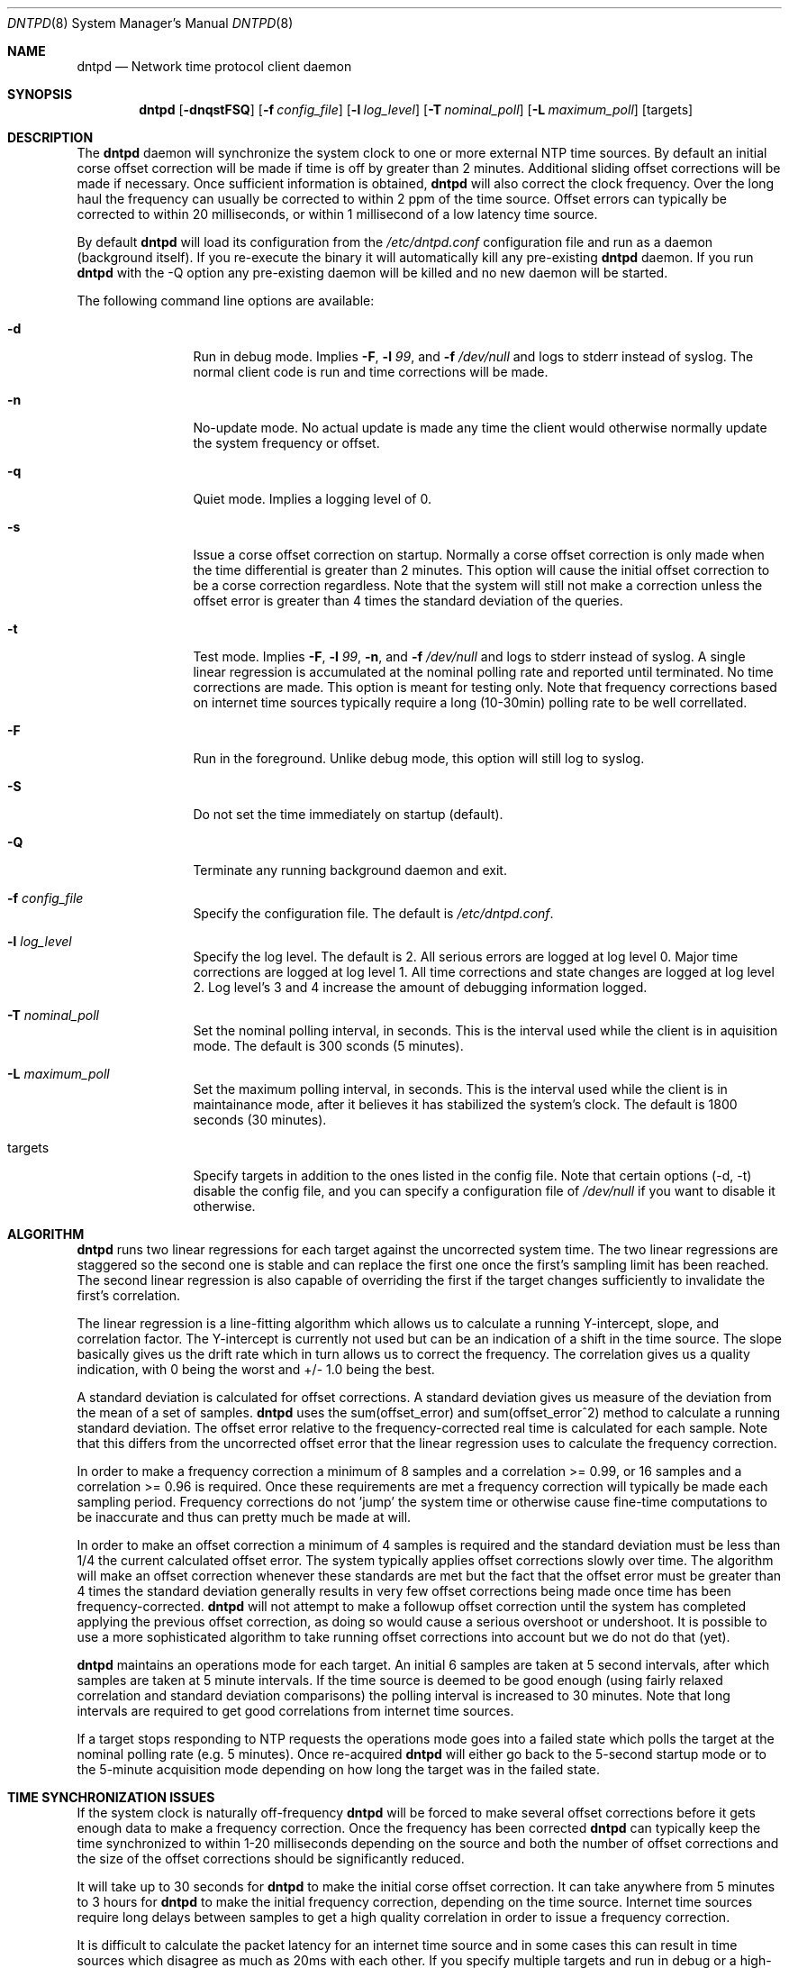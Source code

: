 .\" $DragonFly: src/usr.sbin/dntpd/dntpd.8,v 1.3 2005/04/29 01:48:46 swildner Exp $
.\" 
.\" Copyright (c) 2005 The DragonFly Project.  All rights reserved.
.\" 
.\" This code is derived from software contributed to The DragonFly Project
.\" by Matthew Dillon <dillon@backplane.com>
.\" 
.\" Redistribution and use in source and binary forms, with or without
.\" modification, are permitted provided that the following conditions
.\" are met:
.\" 
.\" 1. Redistributions of source code must retain the above copyright
.\"    notice, this list of conditions and the following disclaimer.
.\" 2. Redistributions in binary form must reproduce the above copyright
.\"    notice, this list of conditions and the following disclaimer in
.\"    the documentation and/or other materials provided with the
.\"    distribution.
.\" 3. Neither the name of The DragonFly Project nor the names of its
.\"    contributors may be used to endorse or promote products derived
.\"    from this software without specific, prior written permission.
.\" 
.\" THIS SOFTWARE IS PROVIDED BY THE COPYRIGHT HOLDERS AND CONTRIBUTORS
.\" ``AS IS'' AND ANY EXPRESS OR IMPLIED WARRANTIES, INCLUDING, BUT NOT
.\" LIMITED TO, THE IMPLIED WARRANTIES OF MERCHANTABILITY AND FITNESS
.\" FOR A PARTICULAR PURPOSE ARE DISCLAIMED.  IN NO EVENT SHALL THE
.\" COPYRIGHT HOLDERS OR CONTRIBUTORS BE LIABLE FOR ANY DIRECT, INDIRECT,
.\" INCIDENTAL, SPECIAL, EXEMPLARY OR CONSEQUENTIAL DAMAGES (INCLUDING,
.\" BUT NOT LIMITED TO, PROCUREMENT OF SUBSTITUTE GOODS OR SERVICES;
.\" LOSS OF USE, DATA, OR PROFITS; OR BUSINESS INTERRUPTION) HOWEVER CAUSED
.\" AND ON ANY THEORY OF LIABILITY, WHETHER IN CONTRACT, STRICT LIABILITY,
.\" OR TORT (INCLUDING NEGLIGENCE OR OTHERWISE) ARISING IN ANY WAY OUT
.\" OF THE USE OF THIS SOFTWARE, EVEN IF ADVISED OF THE POSSIBILITY OF
.\" SUCH DAMAGE.
.\" 
.Dd April 26, 2005
.Dt DNTPD 8
.Os
.Sh NAME
.Nm dntpd
.Nd Network time protocol client daemon
.Sh SYNOPSIS
.Nm
.Bk -words
.Op Fl dnqstFSQ
.Op Fl f Ar config_file
.Op Fl l Ar log_level
.Op Fl T Ar nominal_poll
.Op Fl L Ar maximum_poll
.Op targets
.Ek
.Sh DESCRIPTION
The
.Nm
daemon will synchronize the system clock to one or more external NTP time
sources.  By default an initial corse offset correction will be made if
time is off by greater than 2 minutes.  Additional sliding offset 
corrections will be made if necessary.  Once sufficient information is
obtained,
.Nm
will also correct the clock frequency.  Over the long haul the frequency can
usually be corrected to within 2 ppm of the time source.  Offset errors can
typically be corrected to within 20 milliseconds, or within 1 millisecond of
a low latency time source.
.Pp
By default
.Nm
will load its configuration from the
.Pa /etc/dntpd.conf
configuration file and run as a daemon (background itself).  If you re-execute
the binary it will automatically kill any pre-existing
.Nm
daemon.  If you run
.Nm
with the -Q option any pre-existing daemon will be killed and no new daemon
will be started.
.Pp
The following command line options are available:
.Bl -tag -width Fl
.It Fl d
Run in debug mode.  Implies
.Fl F ,
.Fl l Ar 99 ,
and
.Fl f Ar /dev/null
and logs to stderr instead of syslog.  The normal client code is run and
time corrections will be made.
.It Fl n
No-update mode.  No actual update is made any time the client would 
otherwise normally update the system frequency or offset.
.It Fl q
Quiet mode.  Implies a logging level of 0.
.It Fl s
Issue a corse offset correction on startup.  Normally a corse offset
correction is only made when the time differential is greater than 2
minutes.  This option will cause the initial offset correction to be
a corse correction regardless.  Note that the system will still not make
a correction unless the offset error is greater than 4 times the standard
deviation of the queries.
.It Fl t
Test mode.  Implies
.Fl F ,
.Fl l Ar 99 ,
.Fl n ,
and
.Fl f Ar /dev/null
and logs to stderr instead of syslog.  A single linear regression is 
accumulated at the nominal polling rate and reported until terminated.
No time corrections are made.  This option is meant for testing only.
Note that frequency corrections based on internet time sources typically
require a long (10-30min) polling rate to be well correllated.
.It Fl F
Run in the foreground.  Unlike debug mode, this option will still log
to syslog.
.It Fl S
Do not set the time immediately on startup (default).
.It Fl Q
Terminate any running background daemon and exit.
.It Fl f Ar config_file
Specify the configuration file.  The default is
.Pa /etc/dntpd.conf .
.It Fl l Ar log_level
Specify the log level.  The default is 2.  All serious errors are logged
at log level 0.  Major time corrections are logged at log level 1.  All
time corrections and state changes are logged at log level 2.  Log level's
3 and 4 increase the amount of debugging information logged.
.It Fl T Ar nominal_poll
Set the nominal polling interval, in seconds.  This is the interval used
while the client is in aquisition mode.
The default is 300 sconds (5 minutes).
.It Fl L Ar maximum_poll
Set the maximum polling interval, in seconds.  This is the interval used
while the client is in maintainance mode, after it believes it has 
stabilized the system's clock.
The default is 1800 seconds (30 minutes).
.It targets
Specify targets in addition to the ones listed in the config file.  Note
that certain options (-d, -t) disable the config file, and you can specify
a configuration file of
.Pa /dev/null
if you want to disable it otherwise.
.El
.Pp
.Sh ALGORITHM
.Nm
runs two linear regressions for each target against the uncorrected system
time.  The two linear regressions are staggered so the second one is stable
and can replace the first one once the first's sampling limit has been
reached.
The second linear regression is also capable of overriding the first if
the target changes sufficiently to invalidate the first's correlation. 
.Pp
The linear regression is a line-fitting algorithm which allows us to 
calculate a running Y-intercept, slope, and correlation factor.  The 
Y-intercept is currently not used but can be an indication of a shift in
the time source.  The slope basically gives us the drift rate which in
turn allows us to correct the frequency.  The correlation gives us a
quality indication, with 0 being the worst and +/- 1.0 being the best.
.Pp
A standard deviation is calculated for offset corrections.  A standard
deviation gives us measure of the deviation from the mean of a set of 
samples.
.Nm
uses the sum(offset_error) and sum(offset_error^2) method to calculate
a running standard deviation.   The offset error relative to the
frequency-corrected real time is calculated for each sample.  Note that
this differs from the uncorrected offset error that the linear regression
uses to calculate the frequency correction.
.Pp
In order to make a frequency correction a minimum of 8 samples and a
correlation >= 0.99, or 16 samples and a correlation >= 0.96 is required.
Once these requirements are met a frequency correction will typically be
made each sampling period.  Frequency corrections do not 'jump' the system
time or otherwise cause fine-time computations to be inaccurate and thus
can pretty much be made at will.
.Pp
In order to make an offset correction a minimum of 4 samples is required
and the standard deviation must be less than 1/4 the current calculated
offset error.  The system typically applies offset corrections slowly over
time.  The algorithm will make an offset correction whenever these standards
are met but the fact that the offset error must be greater than 4 times the
standard deviation generally results in very few offset corrections being
made once time has been frequency-corrected.
.Nm
will not attempt to make a followup offset correction until the system
has completed applying the previous offset correction, as doing so would
cause a serious overshoot or undershoot.  It is possible to use a more
sophisticated algorithm to take running offset corrections into account
but we do not do that (yet).
.Pp
.Nm
maintains an operations mode for each target.  An initial 6 samples are taken
at 5 second intervals, after which samples are taken at 5 minute intervals.
If the time source is deemed to be good enough (using fairly relaxed
correlation and standard deviation comparisons) the polling interval is
increased to 30 minutes.  Note that long intervals are required to get good
correlations from internet time sources.
.Pp
If a target stops responding to NTP requests the operations mode goes into a
failed state which polls the target at the nominal polling rate
(e.g. 5 minutes).  Once re-acquired
.Nm
will either go back to the 5-second startup mode or to the 5-minute
acquisition mode depending on how long the target was in the failed state.
.Pp
.Sh TIME SYNCHRONIZATION ISSUES
If the system clock is naturally off-frequency
.Nm
will be forced to make several offset corrections before it gets enough data
to make a frequency correction.  Once the frequency has been corrected
.Nm
can typically keep the time synchronized to within 1-20 milliseconds depending
on the source and both the number of offset corrections and the size of the
offset corrections should be significantly reduced.
.Pp
It will take up to 30 seconds for
.Nm
to make the initial corse offset correction.  It can take anywhere from
5 minutes to 3 hours for
.Nm
to make the initial frequency correction, depending on the time source. 
Internet time sources require long delays between samples to get a high
quality correlation in order to issue a frequency correction.
.Pp
It is difficult to calculate the packet latency for an internet time source
and in some cases this can result in time sources which disagree as much as
20ms with each other.  If you specify multiple targets and run in
debug or a high-logging mode you may observe this issue.
.Pp
.Sh CONFIGURATION FILE
The
.Pa /etc/dntpd.conf
file contains a list of servers in the 'server <servername>' format, one
per line.  Any information after a '#' is assumed to be a comment.  Any
number of servers may be specified but it is usually wasteful to have more
than four.
.Pp
.Sh BUGS
.Pp
An algorithm is needed to deal with time sources with packet-latency-based
offset errors.
.Pp
The offset correction needs to be able to operate while a prior offset 
correction is still in-progress.
.Pp
We need to record the frequency correction in a file which is then read on
startup, to avoid having to recorrect the frequency from scratch every
time the system is rebooted.
.Pp
.Sh FILES
.Bl -tag -compact
.It Pa /var/run/dntpd.pid
When started as a daemon,
.Nm
stores its pid in this file.  When terminating a running
.Nm
this file is used to obtain the pid.
.Pp
.It Pa /etc/dntpd.conf
The default configuration file.
.El
.Pp
.Sh AUTHORS
This program was written by Matthew Dillon.
